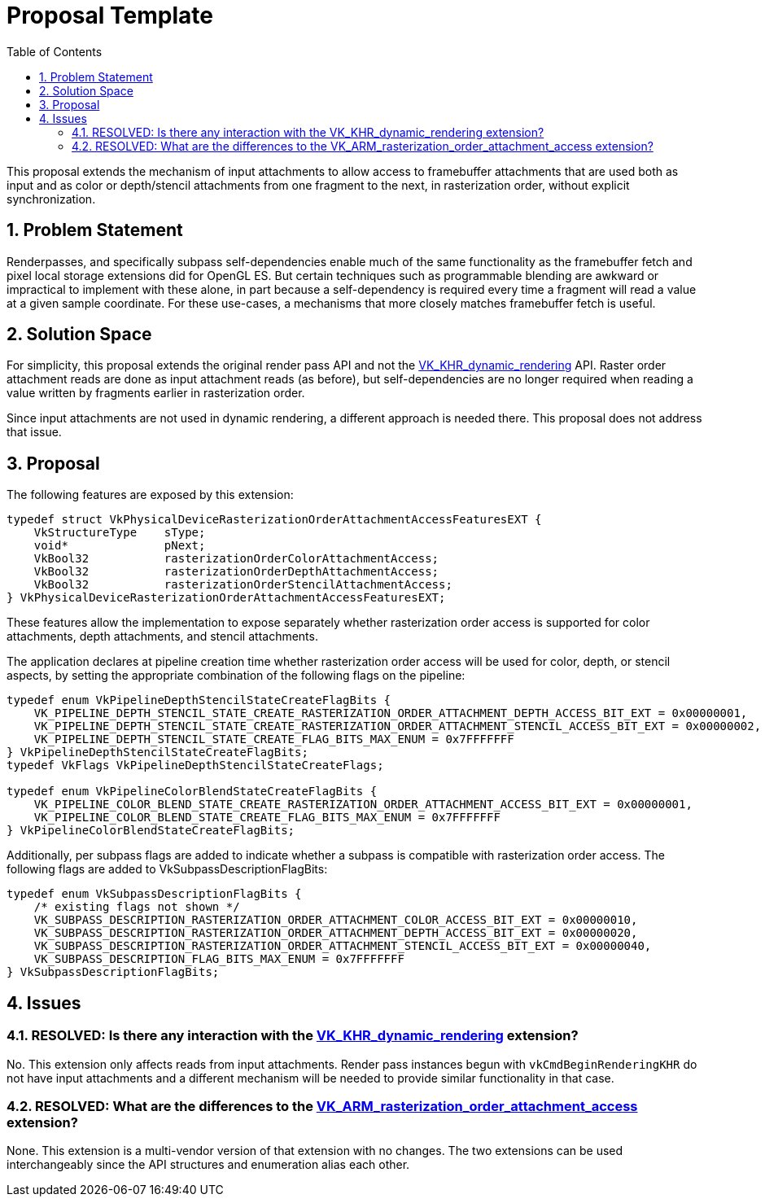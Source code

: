 // Copyright 2022 The Khronos Group Inc.
//
// SPDX-License-Identifier: CC-BY-4.0

= Proposal Template
:toc: left
:refpage: https://www.khronos.org/registry/vulkan/specs/1.2-extensions/man/html/
:sectnums:

This proposal extends the mechanism of input attachments to allow access to framebuffer attachments that are used both as input and as
color or depth/stencil attachments from one fragment to the next, in rasterization order, without explicit synchronization.

== Problem Statement

Renderpasses, and specifically subpass self-dependencies enable much of the same functionality as the framebuffer
fetch and pixel local storage extensions did for OpenGL ES.
But certain techniques such as programmable blending are awkward or impractical to implement with these alone, in part because a self-dependency
is required every time a fragment will read a value at a given sample coordinate.
For these use-cases, a mechanisms that more closely matches framebuffer fetch is useful. 

== Solution Space

For simplicity, this proposal extends the original render pass API and not the link:{refpage}VK_KHR_dynamic_rendering.html[VK_KHR_dynamic_rendering] API.
Raster order attachment reads are done as input attachment reads (as before), but self-dependencies are no longer required when reading a value written
by fragments earlier in rasterization order.

Since input attachments are not used in dynamic rendering, a different approach is needed there. This proposal does not address that issue.

== Proposal

The following features are exposed by this extension:

[source,c]
----
typedef struct VkPhysicalDeviceRasterizationOrderAttachmentAccessFeaturesEXT {
    VkStructureType    sType;
    void*              pNext;
    VkBool32           rasterizationOrderColorAttachmentAccess;
    VkBool32           rasterizationOrderDepthAttachmentAccess;
    VkBool32           rasterizationOrderStencilAttachmentAccess;
} VkPhysicalDeviceRasterizationOrderAttachmentAccessFeaturesEXT;
----
These features allow the implementation to expose separately whether rasterization order access is supported
for color attachments, depth attachments, and stencil attachments.

The application declares at pipeline creation time whether rasterization order access will be used
for color, depth, or stencil aspects, by setting the appropriate combination of the following flags on the pipeline:

[source,c]
----
typedef enum VkPipelineDepthStencilStateCreateFlagBits {
    VK_PIPELINE_DEPTH_STENCIL_STATE_CREATE_RASTERIZATION_ORDER_ATTACHMENT_DEPTH_ACCESS_BIT_EXT = 0x00000001,
    VK_PIPELINE_DEPTH_STENCIL_STATE_CREATE_RASTERIZATION_ORDER_ATTACHMENT_STENCIL_ACCESS_BIT_EXT = 0x00000002,
    VK_PIPELINE_DEPTH_STENCIL_STATE_CREATE_FLAG_BITS_MAX_ENUM = 0x7FFFFFFF
} VkPipelineDepthStencilStateCreateFlagBits;
typedef VkFlags VkPipelineDepthStencilStateCreateFlags;

typedef enum VkPipelineColorBlendStateCreateFlagBits {
    VK_PIPELINE_COLOR_BLEND_STATE_CREATE_RASTERIZATION_ORDER_ATTACHMENT_ACCESS_BIT_EXT = 0x00000001,
    VK_PIPELINE_COLOR_BLEND_STATE_CREATE_FLAG_BITS_MAX_ENUM = 0x7FFFFFFF
} VkPipelineColorBlendStateCreateFlagBits;
----

Additionally, per subpass flags are added to indicate whether a subpass is compatible with
rasterization order access. The following flags are added to VkSubpassDescriptionFlagBits:

[source,c]
----
typedef enum VkSubpassDescriptionFlagBits {
    /* existing flags not shown */
    VK_SUBPASS_DESCRIPTION_RASTERIZATION_ORDER_ATTACHMENT_COLOR_ACCESS_BIT_EXT = 0x00000010,
    VK_SUBPASS_DESCRIPTION_RASTERIZATION_ORDER_ATTACHMENT_DEPTH_ACCESS_BIT_EXT = 0x00000020,
    VK_SUBPASS_DESCRIPTION_RASTERIZATION_ORDER_ATTACHMENT_STENCIL_ACCESS_BIT_EXT = 0x00000040,
    VK_SUBPASS_DESCRIPTION_FLAG_BITS_MAX_ENUM = 0x7FFFFFFF
} VkSubpassDescriptionFlagBits;
----

== Issues

=== RESOLVED: Is there any interaction with the link:{refpage}VK_KHR_dynamic_rendering.html[VK_KHR_dynamic_rendering] extension?

No. This extension only affects reads from input attachments.
Render pass instances begun with `vkCmdBeginRenderingKHR` do not have input attachments and a different mechanism will be needed to provide similar functionality in that case.

=== RESOLVED: What are the differences to the link:{refpage}VK_ARM_rasterization_order_attachment_access.html[VK_ARM_rasterization_order_attachment_access] extension?

None. This extension is a multi-vendor version of that extension with no changes.
The two extensions can be used interchangeably since the API structures and enumeration alias each other.
